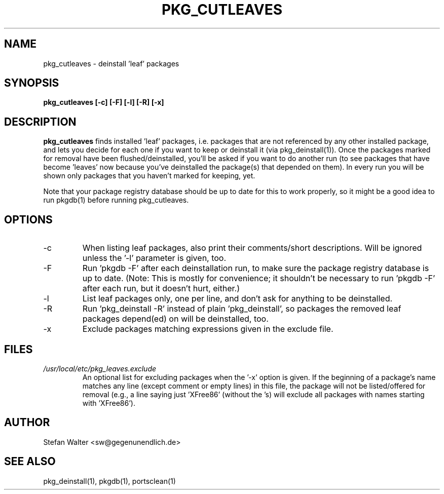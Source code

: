 .TH PKG_CUTLEAVES 1 "Jul 2003" FreeBSD
.SH NAME
pkg_cutleaves \- deinstall 'leaf' packages
.SH SYNOPSIS
.B pkg_cutleaves [-c] [-F] [-l] [-R] [-x]
.SH DESCRIPTION
.B pkg_cutleaves
finds installed 'leaf' packages, i.e. packages that are not referenced
by any other installed package, and lets you decide for each one if you
want to keep or deinstall it (via pkg_deinstall(1)).
Once the packages marked for removal have been flushed/deinstalled,
you'll be asked if you want to do another run (to see packages that have
become 'leaves' now because you've deinstalled the package(s) that
depended on them). In every run you will be shown only packages that you
haven't marked for keeping, yet.

Note that your package registry database should be up to date for this
to work properly, so it might be a good idea to run pkgdb(1) before
running pkg_cutleaves.
.SH OPTIONS
.IP -c
When listing leaf packages, also print their comments/short
descriptions. Will be ignored unless the '-l' parameter is given, too.
.IP -F
Run 'pkgdb -F' after each deinstallation run, to make sure the package
registry database is up to date. (Note: This is mostly for convenience;
it shouldn't be necessary to run 'pkgdb -F' after each run, but it
doesn't hurt, either.)
.IP -l
List leaf packages only, one per line, and don't ask for anything to be
deinstalled.
.IP -R
Run 'pkg_deinstall -R' instead of plain 'pkg_deinstall', so packages the
removed leaf packages depend(ed) on will be deinstalled, too.
.IP -x
Exclude packages matching expressions given in the exclude file.
.SH FILES
.I /usr/local/etc/pkg_leaves.exclude
.RS
An optional list for excluding packages when the '-x' option is given.
If the beginning of a package's name matches any line (except comment or
empty lines) in this file, the package will not be listed/offered for
removal (e.g., a line saying just 'XFree86' (without the 's) will
exclude all packages with names starting with 'XFree86').
.SH AUTHOR
Stefan Walter <sw@gegenunendlich.de>
.SH SEE ALSO
pkg_deinstall(1), pkgdb(1), portsclean(1)
